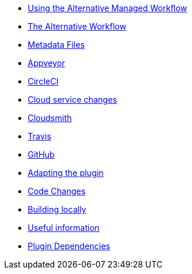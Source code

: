 * xref:index.adoc[Using the Alternative Managed Workflow]
* xref:Alternative-Workflow.adoc[The Alternative Workflow]
* xref:Metadata-Flow.adoc[Metadata Files]
* xref:Appveyor.adoc[Appveyor]
* xref:CircleCI.adoc[CircleCI]
* xref:Cloud-Service-Changes.adoc[Cloud service changes]
* xref:Cloudsmith.adoc[Cloudsmith]
* xref:Travis.adoc[Travis]
* xref:GitHub.adoc[GitHub]
* xref:Plugin-Adaptation.adoc[Adapting the plugin]
* xref:CodeChange.adoc[Code Changes]
* xref:Local-Build.adoc[Building locally]
* xref:Useful-Stuff.adoc[Useful information]
* xref:Plugin-Dependencies.adoc[Plugin Dependencies]